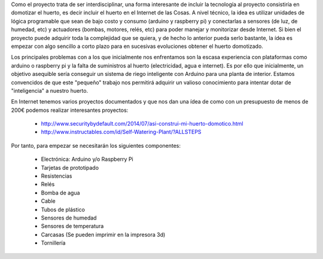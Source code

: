 Como el proyecto trata de ser interdisciplinar, una forma interesante de incluir
la tecnología al proyecto consistiría en domotizar el huerto, es decir incluir
el huerto en el Internet de las Cosas. A nivel técnico, la idea es utilizar
unidades de lógica programable que sean de bajo costo y consumo (arduino y raspberry pi) y 
conectarlas a sensores (de luz, de humedad, etc) y actuadores (bombas, motores, relés, etc)
para poder manejar y monitorizar desde Internet. Si bien el proyecto puede
adquirir toda la complejidad que se quiera, y de hecho lo anterior pueda serlo bastante, 
la ídea es empezar con algo sencillo a corto plazo para en sucesivas evoluciones obtener el
huerto domotizado.

Los principales problemas con a los que inicialmente nos enfrentamos son la escasa experiencia
con plataformas como arduino o raspberry pi y la falta de suministros al huerto (electricidad, agua
e internet). Es por ello que inicialmente, un objetivo asequible sería conseguir un sistema
de riego inteligente con Arduino para una planta de interior.
Estamos convencidos de que este "pequeño" trabajo nos permitirá adquirir un valioso
conocimiento para intentar dotar de "inteligencia" a nuestro huerto.

En Internet tenemos varios proyectos documentados y que nos dan una ídea de como
con un presupuesto de menos de 200€ podemos realizar interesantes proyectos:
 
	- http://www.securitybydefault.com/2014/07/asi-construi-mi-huerto-domotico.html
	
	- http://www.instructables.com/id/Self-Watering-Plant/?ALLSTEPS

Por tanto, para empezar se necesitarán los siguientes componentes:

	- Electrónica: Arduino y/o Raspberry Pi
	- Tarjetas de prototipado
	- Resistencias
	- Relés
	- Bomba de agua
	- Cable
	- Tubos de plástico
	- Sensores de humedad
	- Sensores de temperatura
	- Carcasas (Se pueden imprimir en la impresora 3d)
	- Tornillería



